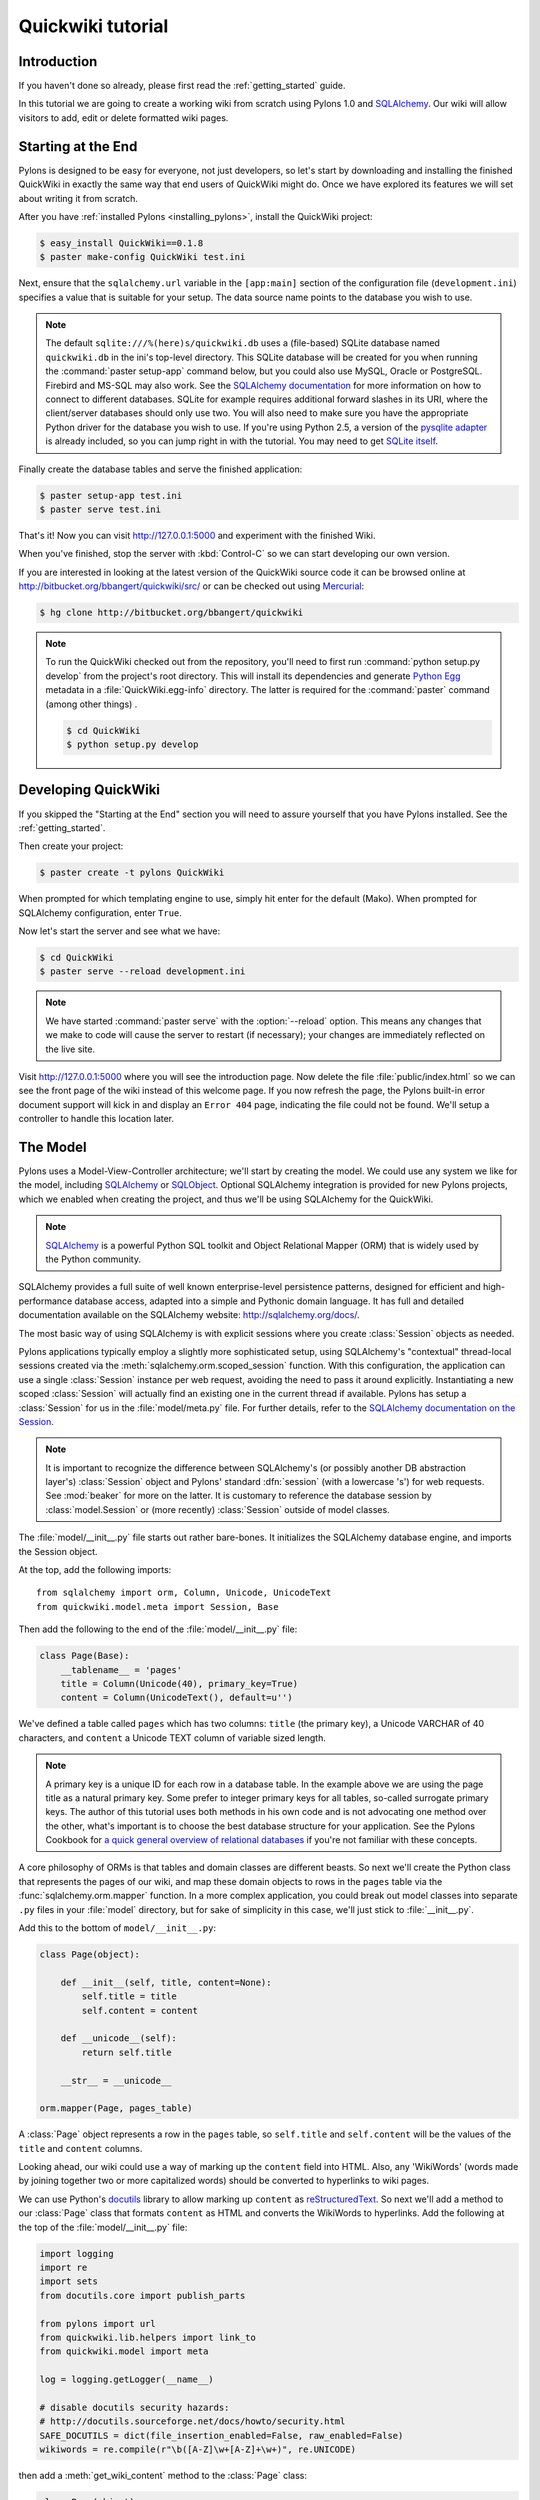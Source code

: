 .. _quickwiki_tutorial:

==================
Quickwiki tutorial
==================

Introduction 
============ 

If you haven't done so already, please first read the :ref:`getting_started` guide. 

In this tutorial we are going to create a working wiki from scratch using Pylons 1.0 and `SQLAlchemy`_. Our wiki will allow visitors to add, edit or delete formatted wiki pages. 

Starting at the End 
=================== 

Pylons is designed to be easy for everyone, not just developers, so let's start by downloading and installing the finished QuickWiki in exactly the same way that end users of QuickWiki might do. Once we have explored its features we will set about writing it from scratch.

After you have :ref:`installed Pylons <installing_pylons>`, install the QuickWiki project: 

.. code-block :: bash 

    $ easy_install QuickWiki==0.1.8
    $ paster make-config QuickWiki test.ini 

Next, ensure that the ``sqlalchemy.url`` variable in the ``[app:main]`` section of the configuration file (``development.ini``) specifies a value that is suitable for your setup. The data source name points to the database you wish to use.

.. note :: 

    The default ``sqlite:///%(here)s/quickwiki.db`` uses a (file-based) SQLite database named ``quickwiki.db`` in the ini's top-level directory. This SQLite database will be created for you when running the :command:`paster setup-app` command below, but you could also use MySQL, Oracle or PostgreSQL. Firebird and MS-SQL may also work. See the `SQLAlchemy documentation <http://www.sqlalchemy.org/docs/05/dbengine.html#create-engine-url-arguments>`_ for more information on how to connect to different databases. SQLite for example requires additional forward slashes in its URI, where the client/server databases should only use two. You will also need to make sure you have the appropriate Python driver for the database you wish to use. If you're using Python 2.5, a version of the `pysqlite adapter <http://www.initd.org/tracker/pysqlite/wiki/pysqlite>`_ is already included, so you can jump right in with the tutorial. You may need to get `SQLite itself <http://www.sqlite.org/download.html>`_. 

Finally create the database tables and serve the finished application: 

.. code-block :: bash 

    $ paster setup-app test.ini 
    $ paster serve test.ini 

That's it! Now you can visit http://127.0.0.1:5000 and experiment with the finished Wiki. 

When you've finished, stop the server with :kbd:`Control-C` so we can start developing our own version. 

If you are interested in looking at the latest version of the QuickWiki source code it can be browsed online at http://bitbucket.org/bbangert/quickwiki/src/ or can be checked out using `Mercurial <http://www.selenic.com/mercurial/>`_:

.. code-block :: bash 

    $ hg clone http://bitbucket.org/bbangert/quickwiki 

.. Note::

    To run the QuickWiki checked out from the repository, you'll need to first run :command:`python setup.py develop` from the project's root directory. This will install its dependencies and generate `Python Egg <http://peak.telecommunity.com/DevCenter/PythonEggs>`_ metadata in a :file:`QuickWiki.egg-info` directory. The latter is required for the :command:`paster` command (among other things) .

    .. code-block :: bash 

        $ cd QuickWiki
        $ python setup.py develop

Developing QuickWiki 
==================== 

If you skipped the "Starting at the End" section you will need to assure yourself that you have Pylons installed. See the :ref:`getting_started`.

Then create your project: 

.. code-block :: bash 

    $ paster create -t pylons QuickWiki

When prompted for which templating engine to use, simply hit enter for the default (Mako). When prompted for SQLAlchemy configuration, enter ``True``.

Now let's start the server and see what we have: 

.. code-block :: bash 

    $ cd QuickWiki 
    $ paster serve --reload development.ini 

.. note :: We have started :command:`paster serve` with the :option:`--reload` option. This means any changes that we make to code will cause the server to restart (if necessary); your changes are immediately reflected on the live site. 

Visit http://127.0.0.1:5000 where you will see the introduction page. Now delete the file :file:`public/index.html` so we can see the front page of the wiki instead of this welcome page. If you now refresh the page, the Pylons built-in error document support will kick in and display an ``Error 404`` page, indicating the file could not be found. We'll setup a controller to handle this location later.


The Model 
========= 

Pylons uses a Model-View-Controller architecture; we'll start by creating the model. We could use any system we like for the model, including `SQLAlchemy`_ or `SQLObject <http://www.sqlobject.org>`_. Optional SQLAlchemy integration is provided for new Pylons projects, which we enabled when creating the project, and thus we'll be using SQLAlchemy for the QuickWiki. 

.. note :: `SQLAlchemy`_ is a powerful Python SQL toolkit and Object Relational Mapper (ORM) that is widely used by the Python community. 

SQLAlchemy provides a full suite of well known enterprise-level persistence patterns, designed for efficient and high-performance database access, adapted into a simple and Pythonic domain language. It has full and detailed documentation available on the SQLAlchemy website: http://sqlalchemy.org/docs/.

The most basic way of using SQLAlchemy is with explicit sessions where you create :class:`Session` objects as needed.

Pylons applications typically employ a slightly more sophisticated setup, using SQLAlchemy's "contextual" thread-local sessions created via the :meth:`sqlalchemy.orm.scoped_session` function. With this configuration, the application can use a single :class:`Session` instance per web request, avoiding the need to pass it around explicitly. Instantiating a new scoped :class:`Session` will actually find an existing one in the current thread if available. Pylons has setup a :class:`Session` for us in the :file:`model/meta.py` file. For further details, refer to the `SQLAlchemy documentation on the Session <http://www.sqlalchemy.org/docs/05/session.html#contextual-thread-local-sessions>`_.

.. note :: It is important to recognize the difference between SQLAlchemy's (or possibly another DB abstraction layer's) :class:`Session` object and Pylons' standard :dfn:`session` (with a lowercase 's') for web requests. See :mod:`beaker` for more on the latter. It is customary to reference the database session by :class:`model.Session` or (more recently) :class:`Session` outside of model classes.

The :file:`model/__init__.py` file starts out rather bare-bones. It initializes the SQLAlchemy database engine, and imports the Session object.

At the top, add the following imports::
    
    from sqlalchemy import orm, Column, Unicode, UnicodeText
    from quickwiki.model.meta import Session, Base

Then add the following to the end of the :file:`model/__init__.py` file: 

.. code-block :: python 
    
    class Page(Base):
        __tablename__ = 'pages'
        title = Column(Unicode(40), primary_key=True)
        content = Column(UnicodeText(), default=u'')

We've defined a table called ``pages`` which has two columns: ``title`` (the primary key), a Unicode VARCHAR of 40 characters, and ``content`` a Unicode TEXT column of variable sized length. 

.. note :: A primary key is a unique ID for each row in a database table. In the example above we are using the page title as a natural primary key. Some prefer to integer primary keys for all tables, so-called surrogate primary keys. The author of this tutorial uses both methods in his own code and is not advocating one method over the other, what's important is to choose the best database structure for your application. See the Pylons Cookbook for `a quick general overview of relational databases <http://wiki.pylonshq.com/display/pylonscookbook/Relational+databases+for+people+in+a+hurry>`_ if you're not familiar with these concepts. 

A core philosophy of ORMs is that tables and domain classes are different beasts. So next we'll create the Python class that represents the pages of our wiki, and map these domain objects to rows in the ``pages`` table via the :func:`sqlalchemy.orm.mapper` function. In a more complex application, you could break out model classes into separate ``.py`` files in your :file:`model` directory, but for sake of simplicity in this case, we'll just stick to :file:`__init__.py`. 

Add this to the bottom of ``model/__init__.py``: 

.. code-block :: python 

    class Page(object): 

        def __init__(self, title, content=None):
            self.title = title
            self.content = content

        def __unicode__(self):
            return self.title

        __str__ = __unicode__

    orm.mapper(Page, pages_table) 

A :class:`Page` object represents a row in the ``pages`` table, so ``self.title`` and ``self.content`` will be the values of the ``title`` and ``content`` columns.

Looking ahead, our wiki could use a way of marking up the ``content`` field into HTML. Also, any 'WikiWords' (words made by joining together two or more capitalized words) should be converted to hyperlinks to wiki pages.

We can use Python's `docutils <http://docutils.sourceforge.net/>`_ library to allow marking up ``content`` as `reStructuredText`_. So next we'll add a method to our :class:`Page` class that formats ``content`` as HTML and converts the WikiWords to hyperlinks. Add the following at the top of the :file:`model/__init__.py` file: 

.. code-block :: python 

    import logging
    import re
    import sets
    from docutils.core import publish_parts

    from pylons import url
    from quickwiki.lib.helpers import link_to
    from quickwiki.model import meta

    log = logging.getLogger(__name__)

    # disable docutils security hazards:
    # http://docutils.sourceforge.net/docs/howto/security.html
    SAFE_DOCUTILS = dict(file_insertion_enabled=False, raw_enabled=False)
    wikiwords = re.compile(r"\b([A-Z]\w+[A-Z]+\w+)", re.UNICODE)

then add a :meth:`get_wiki_content` method to the :class:`Page` class:

.. code-block :: python 

    class Page(object):

        def __init__(self, title, content=None):
            self.title = title
            self.content = content

        def get_wiki_content(self):
            """Convert reStructuredText content to HTML for display, and
            create links for WikiWords
            """
            content = publish_parts(self.content, writer_name='html',
                                    settings_overrides=SAFE_DOCUTILS)['html_body']
            titles = sets.Set(wikiwords.findall(content))
            for title in titles:
                title_url = url(controller='pages', action='show', title=title)
                content = content.replace(title, link_to(title, title_url))
            return content

        def __unicode__(self):
            return self.title

        __str__ = __unicode__

The :class:`Set` object provides us with only unique WikiWord names, so we don't try replacing them more than once (a "wikiword" is of course defined by the regular expression set globally).

.. note :: 

    Pylons uses a **Model View Controller** architecture and so the formatting of objects into HTML should properly be handled in the View, i.e. in a template. However in this example, converting `reStructuredText`_ into HTML in a template is inappropriate so we are treating the HTML representation of the content as part of the model. It also gives us the chance to demonstrate that SQLAlchemy domain classes are real Python classes that can have their own methods. 

The :func:`link_to` and :func:`url` functions referenced in the controller code are respectively: a helper imported from the :mod:`webhelpers.html` module indirectly via :file:`lib/helpers.py`, and a utility function imported directly from the :mod:`pylons` module. They are utilities for creating links to specific controller actions. In this case we have decided that all WikiWords should link to the :meth:`show` action of the ``pages`` controller which we'll create later. However, we need to ensure that the :func:`link_to` function is made available as a helper by adding an import statement to :file:`lib/helpers.py`:

.. code-block :: python

    """Helper functions

    Consists of functions to typically be used within templates, but also
    available to Controllers. This module is available to templates as 'h'.
    """
    from webhelpers.html.tags import *

Since we have used docutils and SQLAlchemy, both third party packages, we need to edit our :file:`setup.py` file so that anyone installing QuickWiki with `Easy Install <http://peak.telecommunity.com/DevCenter/EasyInstall>`_ will automatically have these dependencies installed too. Edit your :file:`setup.py` in your project root directory and add a docutils entry to the ``install_requires`` line (there will already be one for SQLAlchemy): 

.. code-block :: python 

    install_requires=[
        "Pylons>=0.9.7",
        "SQLAlchemy>=0.5",
        "docutils==0.4",
    ],

While we are we are making changes to :file:`setup.py` we might want to complete some of the other sections too. Set the version number to 0.1.6 and add a description and URL which will be used on PyPi when we release it: 

.. code-block :: python 

    version='0.1.6', 
    description='QuickWiki - Pylons 0.9.7 Tutorial application', 
    url='http://docs.pylonshq.com/tutorials/quickwiki_tutorial.html', 

We might also want to make a full release rather than a development release in which case we would remove the following lines from :file:`setup.cfg`: 

.. code-block :: ini 

    [egg_info] 
    tag_build = dev 
    tag_svn_revision = true 

To test the automatic installation of the dependencies, run the following command which will also install docutils and SQLAlchemy if you don't already have them: 

.. code-block :: bash 

    $ python setup.py develop 

.. note :: 

    The command :command:`python setup.py develop` installs your application in a special mode so that it behaves exactly as if it had been installed as an egg file by an end user. This is really useful when you are developing an application because it saves you having to create an egg and install it every time you want to test a change. 

Application Setup 
=================

Edit :file:`websetup.py`, used by the :command:`paster setup-app` command, to look like this: 

.. code-block :: python 

    """Setup the QuickWiki application"""
    import logging

    from quickwiki import model
    from quickwiki.config.environment import load_environment
    from quickwiki.model import meta
    
    log = logging.getLogger(__name__)

    def setup_app(command, conf, vars):
        """Place any commands to setup quickwiki here"""
        load_environment(conf.global_conf, conf.local_conf)

        # Create the tables if they don't already exist
        log.info("Creating tables...")
        meta.metadata.create_all(bind=meta.engine)
        log.info("Successfully set up.")

        log.info("Adding front page data...")
        page = model.Page(title=u'FrontPage',
                          content=u'**Welcome** to the QuickWiki front page!')
        meta.Session.add(page)
        meta.Session.commit()
        log.info("Successfully set up.")


You can see that :file:`config/environment.py`'s :func:`load_environment` function is called (which calls :file:`model/__init__.py`'s :func:`init_model` function), so our engine is ready for binding and we can import the model. A SQLAlchemy :class:`MetaData` object -- which provides some utility methods for operating on database schema -- usually needs to be connected to an engine, so the line  

.. code-block :: python

    meta.metadata.bind = meta.engine

does exactly that and then

.. code-block :: python

    model.metadata.create_all(checkfirst=True)

uses the connection we've just set up and, creates the table(s) we've defined ... if they don't already exist. After the tables are created, the other lines add some data for the simple front page to our wiki.

By default, SQLAlchemy specifies ``autocommit=False`` when creating the :class:`Session`, which means that operations will be wrapped in a transaction and :func:`commit`'ed atomically (unless your DB doesn't support transactions, like MySQL's default MyISAM tables -- but that's beyond the scope of this tutorial). 

The database SQLAlchemy will use is specified in the ``ini`` file, under the ``[app:main]`` section, as ``sqlalchemy.url``. We'll customize the ``sqlalchemy.url`` value to point to a SQLite database named :file:`quickwiki.db` that will reside in your project's root directory. Edit the :file:`development.ini` file in the root directory of your project:

.. note :: 

    If you've decided to use a different database other than SQLite, see the SQLAlchemy note in the `Starting at the End`_ section for information on supported database URIs.

.. code-block :: ini

    [app:main] 
    use = egg:QuickWiki 
    #... 
    # Specify the database for SQLAlchemy to use. 
    # SQLAlchemy database URL
    sqlalchemy.url = sqlite:///%(here)s/quickwiki.db 

You can now run the :command:`paster setup-app` command to setup your tables in the same way an end user would, remembering to drop and recreate the database if the version tested earlier has already created the tables: 

.. code-block :: bash 

    $ paster setup-app development.ini

You should see the SQL sent to the database as the default :file:`development.ini` is setup to log SQLAlchemy's SQL statements.

At this stage you will need to ensure you have the appropriate Python database drivers for the database you chose, otherwise you might find SQLAlchemy complains it can't get the DBAPI module for the dialect it needs. 

You should also edit :file:`quickwiki/config/deployment.ini_tmpl` so that when users run :command:`paster make-config` the configuration file that is produced for them will also use :file:`quickwiki.db`. In the ``[app:main]`` section: 

.. code-block :: ini 

    # Specify the database for SQLAlchemy to use. 
    sqlalchemy.url = sqlite:///%(here)s/quickwiki.db 

Templates 
========= 

.. note :: 

    Pylons uses the `Mako templating engine <http://www.makotemplates.org>`_ by default, although as is the case with most aspects of Pylons, you are free to deviate from the default if you prefer.

In our project we will make use of the `Mako inheritance feature <http://www.makotemplates.org/docs/inheritance.html>`_. Add the main page template in :file:`templates/base.mako`: 

.. code-block :: html+mako 

    <!DOCTYPE html PUBLIC "-//W3C//DTD XHTML 1.1//EN"
      "http://www.w3.org/TR/xhtml11/DTD/xhtml11.dtd">
    <html>
      <head>
        <title>QuickWiki</title>
        ${h.stylesheet_link('/quick.css')}
      </head>

      <body>
        <div class="content">
          <h1 class="main">${self.header()}</h1>
          ${next.body()}\
          <p class="footer">
            Return to the ${h.link_to('FrontPage', url('FrontPage'))}
            | ${h.link_to('Edit ' + c.title, url('edit_page', title=c.title))}
          </p>
        </div>
      </body>
    </html>

We'll setup all our other templates to inherit from this one: they will be automatically inserted into the ``${next.body()}`` line. Thus the whole page will be returned when we call the :func:`render` global from our controller. This lets us easily apply a consistent theme to all our templates. 

If you are interested in learning some of the features of Mako templates have a look at the comprehensive `Mako Documentation <http://www.makotemplates.org/docs/>`_. For now we just need to understand that :func:`next.body` is replaced with the child template and that anything within ``${...}`` brackets is executed and replaced with the result. By default, the replacement content is HTML-escaped in order to meet modern standards of basic protection from accidentally making the app vulnerable to XSS exploit.

This :file:`base.mako` also makes use of various helper functions attached to the ``h`` object. These are described in the `WebHelpers documentation <http://pylonshq.com/WebHelpers/module-index.html>`_. We need to add some helpers to the ``h`` by importing them in the :file:`lib/helpers.py` module (some are for later use):

.. code-block :: python

    """Helper functions

    Consists of functions to typically be used within templates, but also
    available to Controllers. This module is available to templates as 'h'.
    """
    from webhelpers.html import literal
    from webhelpers.html.tags import *
    from webhelpers.html.secure_form import secure_form
 

Note that the :file:`helpers` module is available to templates as 'h', this is a good place to import or define directly any convenience functions that you want to make available to all templates. 

Routing 
======= 

Before we can add the actions we want to be able to route the requests to them correctly. Edit :file:`config/routing.py` and adjust the 'Custom Routes' section to look like this: 

.. code-block :: python 

    # CUSTOM ROUTES HERE

    map.connect('home', '/', controller='pages', action='show',
                title='FrontPage')
    map.connect('pages', '/pages', controller='pages', action='index')
    map.connect('show_page', '/pages/show/{title}', controller='pages',
                action='show')
    map.connect('edit_page', '/pages/edit/{title}', controller='pages',
                action='edit')
    map.connect('save_page', '/pages/save/{title}', controller='pages',
                action='save', conditions=dict(method='POST'))
    map.connect('delete_page', '/pages/delete', controller='pages',
                action='delete')

    # A bonus example - the specified defaults allow visiting
    # example.com/FrontPage to view the page titled 'FrontPage':
    map.connect('/{title}', controller='pages', action='show')

    return map

Note that the default route has been replaced. This tells Pylons to route the root URL ``/`` to the :meth:`show()` method of the :class:`PageController` class in :file:`controllers/pages.py` and specify the ``title`` argument as ``'FrontPage'``. It also says that any URL of the form ``/SomePage`` should be routed to the same method but the ``title`` argument will contain the value of the first part of the URL, in this case ``SomePage``. Any other URLs that can't be matched by these maps are routed to the error controller as usual where they will result in a 404 error page being displayed. 

One of the main benefits of using the Routes system is that you can also create URLs automatically, simply by specifying the routing arguments. For example if I want the URL for the page ``FrontPage`` I can create it with this code: 

.. code-block :: python 

    url(title='FrontPage') 

Although the URL would be fairly simple to create manually, with complicated URLs this approach is much quicker. It also has the significant advantage that if you ever deploy your Pylons application at a URL other than ``/``, all the URLs will be automatically adjusted for the new path without you needing to make any manual modifications. This flexibility is a real advantage. 

Full information on the powerful things you can do to route requests to controllers and actions can be found in the `Routes manual <http://routes.groovie.org/manual.html>`_. 

Controllers 
=========== 

Quick Recap: We've setup the model, configured the application, added the routes and setup the base template in :file:`base.mako`, now we need to write the application logic and we do this with controllers. In your project's root directory, add a controller called ``pages`` to your project with this command: 

.. code-block :: bash 

    $ paster controller pages

If you are using Subversion, this will automatically be detected and the new controller and tests will be automatically added to your subversion repository.

We are going to need the following actions: 

``show(self, title)``
displays a page based on the title 

``edit(self, title)`` 
displays a from for editing the page ``title`` 

``save(self, title)`` 
save the page ``title`` and show it with a saved message 

``index(self)`` 
lists all of the titles of the pages in the database

``delete(self, title)`` 
deletes a page

:meth:`show` 
--------------- 

Let's get to work on the new controller in :file:`controllers/pages.py`. First we'll import the :class:`Page` class from our :mod:`model`, and the :class:`Session` class from the :mod:`model.meta` module. We'll also import the ``wikiwords`` regular expression object, which we'll use in the :meth:`show` method. Add this line with the imports at the top of the file: 

.. code-block :: python 

    from quickwiki.model import Page, wikiwords
    from quickwiki.model.meta import Session

Next we'll add the convenience method :meth:`__before__` to the :class:`PagesController`, which is a special method Pylons always calls before calling the actual action method. We'll have :meth:`__before__` obtain and make available the relevant query object from the database, ready to be queried. Our other action methods will need this query object, so we might as well create it one place.

.. code-block :: python 

    class PagesController(BaseController):

        def __before__(self):
            self.page_q = Session.query(Page)

Now we can query the database using the query expression language provided by SQLAlchemy.
Add the following :meth:`show` method to :class:`PagesController`:

.. code-block :: python 

    def show(self, title):
        page = self.page_q.filter_by(title=title).first()
        if page:
            c.content = page.get_wiki_content()
            return render('/pages/show.mako')
        elif wikiwords.match(title):
            return render('/pages/new.mako')
        abort(404)

Add a template called :file:`templates/pages/show.mako` that looks like this: 

.. code-block :: html+mako 

    <%inherit file="/base.mako"/>\

    <%def name="header()">${c.title}</%def>

    ${h.literal(c.content)}

This template simply displays the page title and content. 

.. note :: Pylons automatically assigns all the action parameters to the Pylons context object ``c`` so that you don't have to assign them yourself. In this case, the value of ``title`` will be automatically assigned to ``c.title`` so that it can be used in the templates. We assign ``c.content`` manually in the controller. 

We also need a template for pages that don't already exist. The template needs to display a message and link to the :meth:`edit` action so that they can be created. Add a template called :file:`templates/new.mako` that looks like this: 

.. code-block :: html+mako 

    <%inherit file="/base.mako"/>\

    <%def name="header()">${c.title}</%def>

    <p>This page doesn't exist yet.
      <a href="${url('edit_page', title=c.title)}">Create the page</a>.
    </p>

At this point we can test our QuickWiki to see how it looks. If you don't already have a server running, start it now with: 

.. code-block :: bash 

    $ paster serve --reload development.ini 

We can spruce up the appearance of page a little by adding the stylesheet we linked to in the :file:`templates/base.mako` file earlier. Add the file :file:`public/quick.css` with the following content and refresh the page to reveal a better looking wiki: 

.. code-block :: css 

    body {
      background-color: #888;
      margin: 25px;
    }

    div.content {
      margin: 0;
      margin-bottom: 10px;
      background-color: #d3e0ea;
      border: 5px solid #333;
      padding: 5px 25px 25px 25px;
    }

    h1.main {
      width: 100%;
    }

    p.footer{
      width: 100%;
      padding-top: 8px;
      border-top: 1px solid #000;
    }

    a {
      text-decoration: none;
    }

    a:hover {
      text-decoration: underline;
    }

When you run the example you will notice that the word ``QuickWiki`` has been turned into a hyperlink by the :func:`get_wiki_content` method we added to our :class:`Page` domain object earlier. You can click the link and will see an example of the new page screen from the :file:`new.mako` template. If you follow the ``Create the page`` link you will see the Pylons automatic error handler kick in to tell you ``Action edit is not implemented``. Well, we better write it next, but before we do, have a play with the :ref:`interactive_debugging`, try clicking on the ``+`` or ``>>`` arrows and you will be able to interactively debug your application. It is a tremendously useful tool.

:meth:`edit` 
------------

To edit the wiki page we need to get the content from the database without changing it to HTML to display it in a simple form for editing. Add the :meth:`edit` action: 

.. code-block :: python 

    def edit(self, title):
        page = self.page_q.filter_by(title=title).first()
        if page:
            c.content = page.content
        return render('/pages/edit.mako')

and then create the :file:`templates/edit.mako` file: 

.. code-block :: html+mako  

    <%inherit file="/base.mako"/>\

    <%def name="header()">Editing ${c.title}</%def>

    ${h.secure_form(url('save_page', title=c.title))}
      ${h.textarea(name='content', rows=7, cols=40, content=c.content)} <br />
      ${h.submit(value='Save changes', name='commit')}
    ${h.end_form()}

.. note :: You may have noticed that we only set ``c.content`` if the page exists but that it is accessed in :func:`h.text_area` even for pages that don't exist and yet it doesn't raise an :class:`AttributeError`. 

We are making use of the fact that the ``c`` object returns an empty string ``""`` for any attribute that is accessed which doesn't exist. This can be a very useful feature of the ``c`` object, but can catch you on occasions where you don't expect this behavior. It can be disabled by setting ``config['pylons.strict_c'] = True`` in your project's :file:`config/environment.py`. 

We are making use of the ``h`` object to create our form and field objects. This saves a bit of manual HTML writing. The form submits to the :meth:`save()` action to save the new or updated content so let's write that next. 

:meth:`save` 
--------------

The first thing the :meth:`save` action has to do is to see if the page being saved already exists. If not it creates it with ``page = model.Page(title)``. Next it needs the updated content. In Pylons you can get request parameters from form submissions via ``GET`` and ``POST`` requests from the appropriately named ``request`` object. For form submissions from *only* ``GET`` or ``POST`` requests, use ``request.GET`` or ``request.POST``. Only ``POST`` requests should generate side effects (like changing data), so the save action will only reference ``request.POST`` for the parameters.

Then add the :meth:`save` action: 

.. code-block :: python 

    @authenticate_form
    def save(self, title):
        page = self.page_q.filter_by(title=title).first()
        if not page:
            page = Page(title)
        # In a real application, you should validate and sanitize
        # submitted data throughly! escape is a minimal example here.
        page.content = escape(request.POST.getone('content'))
        Session.add(page)
        Session.commit()
        flash('Successfully saved %s!' % title)
        redirect_to('show_page', title=title)

.. note :: 
    ``request.POST`` is a MultiDict object: an ordered dictionary that may contain multiple values for each key. The MultiDict will always return one value for any existing key via the normal dict accessors ``request.POST[key]`` and :meth:`request.POST.get`. When multiple values are expected, use the :meth:`request.POST.getall` method to return all values in a list. :meth:`request.POST.getone` ensures one value for key was sent, raising a :class:`KeyError` when there are 0 or more than 1 values. 

The :func:`@authenticate_form` decorator that appears immediately before the  :meth:`save` action checks the value of the hidden form field placed there by the :func:`secure_form` helper that we used in :file:`templates/edit.mako` to create the form. The hidden form field carries an authorization token for prevention of certain `Cross-site request forgery (CSRF) <http://en.wikipedia.org/wiki/Cross-site_request_forgery>`_ attacks.

Upon a successful save, we want to redirect back to the :meth:`show` action and 'flash' a ``Successfully saved`` message at the top of the page. 'Flashing' a status message immediately after an action is a common requirement, and the `WebHelpers` package provides the :class:`webhelpers.pylonslib.Flash` class that makes it easy. To utilize it, we'll create a flash object at the bottom of our :file:`lib/helpers.py` module:

.. code-block :: python

    from webhelpers.pylonslib import Flash as _Flash

    flash = _Flash()

And import it into our :file:`controllers/pages.py`. Our new :meth:`show` method
is escaping the content via Python's :func:`cgi.escape` function, so we need to
import that too, and also :func:`@authenticate_form`.

.. code-block :: python 

    from cgi import escape

    from pylons.decorators.secure import authenticate_form

    from quickwiki.lib.helpers import flash

And finally utilize the ``flash`` object in our :file:`templates/base.mako` template:

.. code-block :: html+mako

    <!DOCTYPE html PUBLIC "-//W3C//DTD XHTML 1.1//EN"
      "http://www.w3.org/TR/xhtml11/DTD/xhtml11.dtd">
    <html>
      <head>
        <title>QuickWiki</title>
        ${h.stylesheet_link('/quick.css')}
      </head>

      <body>
        <div class="content">
          <h1 class="main">${self.header()}</h1>

          <% flashes = h.flash.pop_messages() %>
          % if flashes:
            % for flash in flashes:
            <div id="flash">
              <span class="message">${flash}</span>
            </div>
            % endfor
          % endif

          ${next.body()}\
          <p class="footer"> 
            Return to the ${h.link_to('FrontPage', url('FrontPage'))}
            | ${h.link_to('Edit ' + c.title, url('edit_page', title=c.title))}
          </p> 
        </div>
      </body>
    </html>

And add the following to the :file:`public/quick.css` file: 

.. code-block :: css 

    div#flash .message {
      color: orangered;
    }

The ``%`` syntax is used for control structures in mako -- conditionals and loops. You must 'close' them with an 'end' tag as shown here. At this point we have a fully functioning wiki that lets you create and edit pages and can be installed and deployed by an end user with just a few simple commands. 

Visit http://127.0.0.1:5000 and have a play. 

It would be nice to get a title list and to be able to delete pages, so that's what we'll do next! 

:meth:`index`
-------------
Add the :meth:`index` action:

.. code-block :: python 

    def index(self):
        c.titles = [page.title for page in self.page_q.all()]
        return render('/pages/index.mako')

The :meth:`index` action simply gets all the pages from the database. Create the :file:`templates/index.mako` file to display the list:

.. code-block:: html+mako

    <%inherit file="/base.mako"/>\

    <%def name="header()">Title List</%def>

    ${h.secure_form(url('delete_page'))}

    <ul id="titles">
      % for title in c.titles:
      <li>
        ${h.link_to(title, url('show_page', title=title))} -
        ${h.checkbox('title', title)}
      </li>
      % endfor
    </ul>

    ${h.submit('delete', 'Delete')}

    ${h.end_form()}

This displays a form listing a link to all pages along with a checkbox. When submitted, the selected titles will be sent to a :meth:`delete` action we'll create in the next step.

We need to edit :file:`templates/base.mako` to add a link to the title list in the footer, but while we're at it, let's introduce a Mako function to make the footer a little smarter. Edit :file:`base.mako` like this: 

.. code-block :: html+mako  

    <!DOCTYPE html PUBLIC "-//W3C//DTD XHTML 1.1//EN"
      "http://www.w3.org/TR/xhtml11/DTD/xhtml11.dtd">
    <html>
      <head>
        <title>QuickWiki</title>
        ${h.stylesheet_link('/quick.css')}
      </head>

      <body>
        <div class="content">
          <h1 class="main">${self.header()}</h1>
      
          <% flashes = h.flash.pop_messages() %>
          % if flashes:
            % for flash in flashes:
            <div id="flash">
              <span class="message">${flash}</span>
            </div>
            % endfor
          % endif
      
          ${next.body()}\
      
          <p class="footer">
            ${self.footer(request.environ['pylons.routes_dict']['action'])}\
          </p>
        </div>
      </body>
    </html>

    ## Don't show links that are redundant for particular pages
    <%def name="footer(action)">\
      Return to the ${h.link_to('FrontPage', url('home'))}
      % if action == "index":
        <% return %>
      % endif
      % if action != 'edit':
        | ${h.link_to('Edit ' + c.title, url('edit_page', title=c.title))}
      % endif
      | ${h.link_to('Title List', url('pages'))}
    </%def>

The ``<%def name="footer(action">`` creates a Mako function for display logic. As you can see, the function builds the HTML for the footer, but doesn't display the 'Edit' link when you're on the 'Title List' page or already on an edit page. It also won't show a 'Title List' link when you're already on that page. The ``<% ... %>`` tags shown on the :keyword:`return` statement are the final new piece of Mako syntax: they're used much like the ``${...}`` tags, but for arbitrary Python code that does not directly render HTML. Also, the double hash (``##``) denotes a single-line comment in Mako. 

So the :func:`footer` function is called in place of our old 'static' footer markup. We pass it a value from ``pylons.routes_dict`` which holds the name of the action for the current request. The trailing `\\` character just tells Mako not to render an extra newline. 

If you visit http://127.0.0.1:5000/pages you should see the full titles list and you should be able to visit each page. 

:meth:`delete` 
----------------

We need to add a :meth:`delete` action that deletes pages submitted from :file:`templates/index.mako`, then returns us back to the list of titles (excluding those that were deleted): 

.. code-block :: python 

    @authenticate_form
    def delete(self):
        titles = request.POST.getall('title')
        pages = self.page_q.filter(Page.title.in_(titles))
        for page in pages:
            Session.delete(page)
        Session.commit()
        # flash only after a successful commit
        for title in titles:
            flash('Deleted %s.' % title)
        redirect_to('pages')

Again we use the :func:`@authenticate_form` decorator along with :func:`secure_form` used in :file:`templates/index.mako`. We're expecting potentially multiple titles, so we use :meth:`request.POST.getall` to return a list of titles. The titles are used to identify and load the :class:`Page` objects, which are then deleted.

We use the SQL ``IN`` operator to match multiple titles in one query. We can do this via the more flexible :meth:`filter` method which can accept an :meth:`in_` clause created via the title column's attribute.

The :meth:`filter_by` method we used in previous methods is a shortcut for the most typical filtering clauses. For example, the :meth:`show` method's:

.. code-block :: python 

    self.page_q.filter_by(title=title)

is equivalent to:

.. code-block :: python 

    self.page_q.filter(Page.title == title)

After deleting the pages, the changes are committed, and only after successfully committing do we flash deletion messages. That way if there was a problem with the commit no flash messages are shown. Finally we redirect back to the index page, which re-renders the list of remaining titles.

Visit http://127.0.0.1:5000/index and have a go at deleting some pages. You may need to go back to the FrontPage and create some more if you get carried away! 

That's it! A working, production-ready wiki in 20 mins. You can visit http://127.0.0.1:5000/ once more to admire your work. 

Publishing the Finished Product 
=============================== 

After all that hard work it would be good to distribute the finished package wouldn't it? Luckily this is really easy in Pylons too. In the project root directory run this command: 

.. code-block :: bash 

    $ python setup.py bdist_egg 

This will create an egg file in the :file:`dist` directory which contains everything anyone needs to run your program. They can install it with: 

.. code-block :: bash 

    $ easy_install QuickWiki-0.1.6-py2.5.egg 

You should probably make eggs for each version of Python your users might require by running the above commands with both Python 2.4 and 2.5 to create both versions of the eggs. 

If you want to register your project with PyPi at http://www.python.org/pypi you can run the command below. *Please only do this with your own projects though because QuickWiki has already been registered!* 

.. code-block :: bash 

    $ python setup.py register 

.. warning:: The PyPi authentication is very weak and passwords are transmitted in plain text. Don't use any sign in details that you use for important applications as they could be easily intercepted. 

You will be asked a number of questions and then the information you entered in :file:`setup.py` will be used as a basis for the page that is created. 

Now visit http://www.python.org/pypi to see the new index with your new package listed. 

.. note :: A `CheeseShop Tutorial <http://wiki.python.org/moin/CheeseShopTutorial>`_ has been written and `full documentation on setup.py <http://docs.python.org/dist/dist.html>`_ is available from the Python website. You can even use `reStructuredText`_ in the ``description`` and ``long_description`` areas of :file:`setup.py` to add formatting to the pages produced on PyPi (PyPi used to be called "the CheeseShop"). There is also `another tutorial here <http://www.python.org/~jeremy/weblog/030924.html>`_. 

Finally you can sign in to PyPi with the account details you used when you registered your application and upload the eggs you've created. If that seems too difficult you can even use this command which should be run for each version of Python supported to upload the eggs for you: 

.. code-block :: bash 

    $ python setup.py bdist_egg upload 

Before this will work you will need to create a :file:`.pypirc` file in your home directory containing your username and password so that the :command:`upload` command knows who to sign in as. It should look similar to this: 

.. code-block :: ini

    [server-login] 
    username: james 
    password: password 

.. note :: This works on windows too but you will need to set your :envvar:`HOME` environment variable first. If your home directory is :file:`C:\Documents and Settings\James` you would put your :file:`.pypirc` file in that directory and set your :envvar:`HOME` environment variable with this command: 

.. code-block :: bash 

    > SET HOME=C:\Documents and Settings\James 

You can now use the :command:`python setup.py bdist_egg upload` as normal. 

Now that the application is on PyPi anyone can install it with the :command:`easy_install` command exactly as we did right at the very start of this tutorial. 

Security 
======== 

A final word about security. 

.. warning :: Always set ``debug = false`` in configuration files for production sites and make sure your users do too. 

You should NEVER run a production site accessible to the public with debug mode on. If there was a problem with your application and an interactive error page was shown, the visitor would be able to run any Python commands they liked in the same way you can when you are debugging. This would obviously allow them to do all sorts of malicious things so it is very important you turn off interactive debugging for production sites by setting ``debug = false`` in configuration files and also that you make users of your software do the same. 

Summary 
======= 

We've gone through the whole cycle of creating and distributing a Pylons application looking at setup and configuration, routing, models, controllers and templates. Hopefully you have an idea of how powerful Pylons is and, once you get used to the concepts introduced in this tutorial, how easy it is to create sophisticated, distributable applications with Pylons. 

That's it, I hope you found the tutorial useful. You are encouraged to email any comments to the `Pylons mailing list <http://groups.google.com/group/pylons-discuss>`_ where they will be welcomed. 

Thanks 
====== 
A big thanks to Ches Martin for updating this document and the QuickWiki project for Pylons 0.9.6 / Pylons 0.9.7 / QuickWiki 0.1.5 / QuickWiki 0.1.6, Graham Higgins, and others in the Pylons community who contributed bug fixes and suggestions. 

Todo 
==== 

* Provide :command:`paster shell` examples
* Incorporate testing into the tutorial
* Explain Ches's :meth:`validate_title` method in the actual QuickWiki project
* Provide snapshots of every file modified at each step, to help resolve mistakes

.. _`SQLAlchemy`: http://www.sqlalchemy.org
.. _`reStructuredText`: http://docutils.sourceforge.net/rst.html

